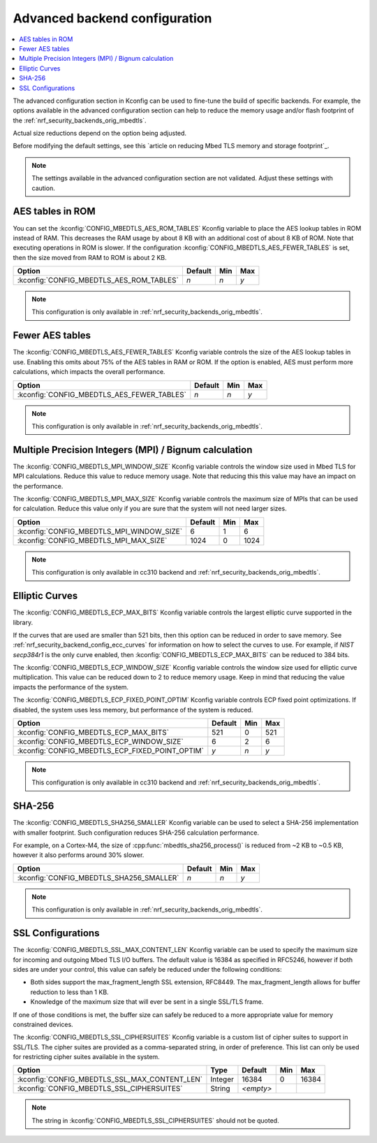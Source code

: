 .. _nrf_security_adv_backend_config:

Advanced backend configuration
##############################

.. contents::
   :local:
   :depth: 2

The advanced configuration section in Kconfig can be used to fine-tune the build of specific backends.
For example, the options available in the advanced configuration section can help to reduce the memory usage and/or flash footprint of the :ref:`nrf_security_backends_orig_mbedtls`.

Actual size reductions depend on the option being adjusted.

Before modifying the default settings, see this `article on reducing Mbed TLS memory and storage footprint`_.

.. note::
   The settings available in the advanced configuration section are not validated.
   Adjust these settings with caution.


AES tables in ROM
*****************

You can set the :kconfig:`CONFIG_MBEDTLS_AES_ROM_TABLES` Kconfig variable to place the AES lookup tables in ROM instead of RAM.
This decreases the RAM usage by about 8 KB with an additional cost of about 8 KB of ROM.
Note that executing operations in ROM is slower.
If the configuration :kconfig:`CONFIG_MBEDTLS_AES_FEWER_TABLES` is set, then the size moved from RAM to ROM is about 2 KB.

+-------------------------------------------------+---------+-------+-----+
| Option                                          | Default | Min   | Max |
+=================================================+=========+=======+=====+
| :kconfig:`CONFIG_MBEDTLS_AES_ROM_TABLES`        | `n`     | `n`   | `y` |
+-------------------------------------------------+---------+-------+-----+

.. note::
   This configuration is only available in :ref:`nrf_security_backends_orig_mbedtls`.

Fewer AES tables
****************

The :kconfig:`CONFIG_MBEDTLS_AES_FEWER_TABLES` Kconfig variable controls the size of the AES lookup tables in use.
Enabling this omits about 75% of the AES tables in RAM or ROM.
If the option is enabled, AES must perform more calculations, which impacts the overall performance.

+-------------------------------------------------+---------+-------+-----+
| Option                                          | Default | Min   | Max |
+=================================================+=========+=======+=====+
| :kconfig:`CONFIG_MBEDTLS_AES_FEWER_TABLES`      | `n`     | `n`   | `y` |
+-------------------------------------------------+---------+-------+-----+

.. note::
   This configuration is only available in :ref:`nrf_security_backends_orig_mbedtls`.


Multiple Precision Integers (MPI) / Bignum calculation
******************************************************

The :kconfig:`CONFIG_MBEDTLS_MPI_WINDOW_SIZE` Kconfig variable controls the window size used in Mbed TLS for MPI calculations.
Reduce this value to reduce memory usage. Note that reducing this this value may have an impact on the performance.

The :kconfig:`CONFIG_MBEDTLS_MPI_MAX_SIZE` Kconfig variable controls the maximum size of MPIs that can be used for calculation.
Reduce this value only if you are sure that the system will not need larger sizes.


+-------------------------------------------------+---------+-------+------+
| Option                                          | Default | Min   | Max  |
+=================================================+=========+=======+======+
| :kconfig:`CONFIG_MBEDTLS_MPI_WINDOW_SIZE`       | 6       | 1     | 6    |
+-------------------------------------------------+---------+-------+------+
| :kconfig:`CONFIG_MBEDTLS_MPI_MAX_SIZE`          | 1024    | 0     | 1024 |
+-------------------------------------------------+---------+-------+------+

.. note::
   This configuration is only available in cc310 backend and :ref:`nrf_security_backends_orig_mbedtls`.


Elliptic Curves
***************

The :kconfig:`CONFIG_MBEDTLS_ECP_MAX_BITS` Kconfig variable controls the largest elliptic curve supported in the library.

If the curves that are used are smaller than 521 bits, then this option can be reduced in order to save memory.
See :ref:`nrf_security_backend_config_ecc_curves` for information on how to select the curves to use.
For example, if `NIST secp384r1` is the only curve enabled, then :kconfig:`CONFIG_MBEDTLS_ECP_MAX_BITS` can be reduced to 384 bits.

The :kconfig:`CONFIG_MBEDTLS_ECP_WINDOW_SIZE` Kconfig variable controls the window size used for elliptic curve multiplication.
This value can be reduced down to 2 to reduce memory usage.
Keep in mind that reducing the value impacts the performance of the system.

The :kconfig:`CONFIG_MBEDTLS_ECP_FIXED_POINT_OPTIM` Kconfig variable controls ECP fixed point optimizations.
If disabled, the system uses less memory, but performance of the system is reduced.


+-------------------------------------------------+---------+-------+-----+
| Option                                          | Default | Min   | Max |
+=================================================+=========+=======+=====+
| :kconfig:`CONFIG_MBEDTLS_ECP_MAX_BITS`          | 521     | 0     | 521 |
+-------------------------------------------------+---------+-------+-----+
| :kconfig:`CONFIG_MBEDTLS_ECP_WINDOW_SIZE`       | 6       | 2     | 6   |
+-------------------------------------------------+---------+-------+-----+
| :kconfig:`CONFIG_MBEDTLS_ECP_FIXED_POINT_OPTIM` | `y`     | `n`   | `y` |
+-------------------------------------------------+---------+-------+-----+

.. note::
   This configuration is only available in cc310 backend and :ref:`nrf_security_backends_orig_mbedtls`.


SHA-256
*******

The :kconfig:`CONFIG_MBEDTLS_SHA256_SMALLER` Kconfig variable can be used to select a SHA-256 implementation with smaller footprint.
Such configuration reduces SHA-256 calculation performance.

For example, on a Cortex-M4, the size of :cpp:func:`mbedtls_sha256_process()` is reduced from ~2 KB to ~0.5 KB, however it also performs around 30% slower.

+-------------------------------------------------+---------+-------+-----+
| Option                                          | Default | Min   | Max |
+=================================================+=========+=======+=====+
| :kconfig:`CONFIG_MBEDTLS_SHA256_SMALLER`        | `n`     | `n`   | `y` |
+-------------------------------------------------+---------+-------+-----+

.. note::
   This configuration is only available in :ref:`nrf_security_backends_orig_mbedtls`.

SSL Configurations
******************

The :kconfig:`CONFIG_MBEDTLS_SSL_MAX_CONTENT_LEN` Kconfig variable can be used to specify the maximum size for incoming and outgoing Mbed TLS I/O buffers.
The default value is 16384 as specified in RFC5246, however if both sides are under your control, this value can safely be reduced under the following conditions:

* Both sides support the max_fragment_length SSL extension, RFC8449.
  The max_fragment_length allows for buffer reduction to less than 1 KB.
* Knowledge of the maximum size that will ever be sent in a single SSL/TLS frame.

If one of those conditions is met, the buffer size can safely be reduced to a more appropriate value for memory constrained devices.

The :kconfig:`CONFIG_MBEDTLS_SSL_CIPHERSUITES` Kconfig variable is a custom list of cipher suites to support in SSL/TLS.
The cipher suites are provided as a comma-separated string, in order of preference.
This list can only be used for restricting cipher suites available in the system.


+-------------------------------------------------+---------+-----------+-------+-------+
| Option                                          | Type    | Default   | Min   | Max   |
+=================================================+=========+===========+=======+=======+
| :kconfig:`CONFIG_MBEDTLS_SSL_MAX_CONTENT_LEN`   | Integer | 16384     | 0     | 16384 |
+-------------------------------------------------+---------+-----------+-------+-------+
| :kconfig:`CONFIG_MBEDTLS_SSL_CIPHERSUITES`      | String  | `<empty>` |       |       |
+-------------------------------------------------+---------+-----------+-------+-------+

.. note::
   The string in :kconfig:`CONFIG_MBEDTLS_SSL_CIPHERSUITES` should not be quoted.
